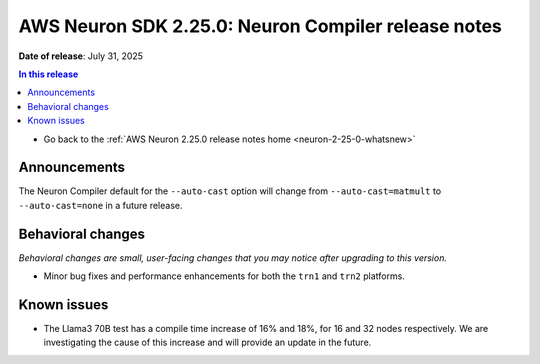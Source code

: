.. _neuron-2-25-0-compiler:

.. meta::
   :description: The official release notes for the AWS Neuron SDK compiler component, version 2.25.0. Release date: 7/31/2025.

AWS Neuron SDK 2.25.0: Neuron Compiler release notes
====================================================

**Date of release**: July 31, 2025

.. contents:: In this release
   :local:
   :depth: 2

* Go back to the :ref:`AWS Neuron 2.25.0 release notes home <neuron-2-25-0-whatsnew>`

Announcements
-------------
The Neuron Compiler default for the ``--auto-cast`` option will change from ``--auto-cast=matmult`` to ``--auto-cast=none`` in a future release.

Behavioral changes
------------------

*Behavioral changes are small, user-facing changes that you may notice after upgrading to this version.*

* Minor bug fixes and performance enhancements for both the ``trn1`` and ``trn2`` platforms.


Known issues
------------

* The Llama3 70B test has a compile time increase of 16% and 18%, for 16 and 32 nodes respectively. We are investigating the cause of this increase and will provide an update in the future.
